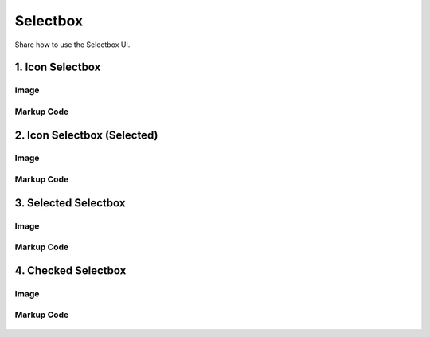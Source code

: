 Selectbox
---------------------------------------------
Share how to use the Selectbox UI.


1. Icon Selectbox
=================================================

Image
^^^^^^^^^^^^^^^^^^^^^^^^^^^^^^^^^^^^^^^^

    .. figure:: /_static/img/part01/selectbox01-1.png
       :align: center

Markup Code
^^^^^^^^^^^^^^^^^^^^^^^^^^^^^^^^^^^^^^^^

    .. code-block:: html
       :linenos:

       <div>
           <!-- SELECTBOX -->
           <div class="ddp-type-selectbox ddp-selected">
               <span class="ddp-txt-selectbox">
                 <span class="ddp-icons">
                       <em class="ddp-icon-dimension-point ddp-icon-map-view"></em>
                   </span>
                   Color by Dimension
               </span>
               <div class="ddp-wrap-popup2 ">
                   <ul class="ddp-list-popup">
                       <li>
                           <a href="#">
                               Series
                           </a>
                       </li>
                       <li>
                           <a href="#">
                               Series
                           </a>
                       </li>
                       <li>
                           <a href="#">
                               SeriesSeriesSeries
                           </a>
                       </li>
                       <li>
                           <a href="#">
                               Series
                           </a>
                       </li>
                   </ul>
               </div>
           </div>
           <!-- //SELECTBOX -->
           </div>

2. Icon Selectbox (Selected)
=================================================

Image
^^^^^^^^^^^^^^^^^^^^^^^^^^^^^^^^^^^^^^^^

   .. figure:: /_static/img/part01/selectbox02-1.png
      :align: center

Markup Code
^^^^^^^^^^^^^^^^^^^^^^^^^^^^^^^^^^^^^^^^

   .. code-block:: html
      :linenos:

        <div style="height:150px">
            <!-- hover selectbox -->
            <div class="ddp-hover-selectbox ddp-selected ">
                <a href="javascript:" class="ddp-icon-type"> <em class="ddp-icon-type-ab"></em> Time / Date</a>
                <!-- popup -->
                <div class="ddp-wrap-popup2 ddp-types">
                    <ul class="ddp-list-popup">
                        <li class="ddp-selected">
                            <a href="#">
                                <em class="ddp-icon-type-ab"></em>
                                Text
                                <em class="ddp-icon-check"></em>
                            </a>
                        </li>
                        <li>
                            <a href="#">
                                <em class="ddp-icon-type-tf"></em>
                                Boolean
                            </a>
                        </li>
                        <li>
                            <a href="#">
                                <em class="ddp-icon-type-int"></em>
                                Integer
                            </a>
                        </li>
                    </ul>
                </div>
                <!-- //popup -->
            </div>
            <!-- //hover selectbox -->
        </div>

3. Selected Selectbox
=================================================

Image
^^^^^^^^^^^^^^^^^^^^^^^^^^^^^^^^^^^^^^^^

   .. figure:: /_static/img/part01/selectbox03-1.png
      :align: center

Markup Code
^^^^^^^^^^^^^^^^^^^^^^^^^^^^^^^^^^^^^^^^

   .. code-block:: html
      :linenos:

        <div class="ddp-type-dropdown ddp-selected">
            <a href="javascript:" class="ddp-data-sort">Name ascending
                <em class="ddp-icon-array-default2"></em>
                <em class="ddp-icon-array-asc2" style="display:none;"></em>
                <em class="ddp-icon-array-des2" style="display:none;"></em>
            </a>
            <!-- popup -->
            <div class="ddp-wrap-popup2">
                <ul class="ddp-list-popup">
                    <li class="ddp-selected">
                        <a href="#">
                            Name ascending
                            <em class="ddp-icon-check"></em>
                        </a>
                    </li>
                    <li>
                        <a href="#">
                            Name descending
                            <em class="ddp-icon-check"></em>
                        </a>
                    </li>
                </ul>
            </div>
            <!-- //popup -->
        </div>


4. Checked Selectbox
=================================================

Image
^^^^^^^^^^^^^^^^^^^^^^^^^^^^^^^^^^^^^^^^

   .. figure:: /_static/img/part01/selectbox04-1.png
      :align: center

Markup Code
^^^^^^^^^^^^^^^^^^^^^^^^^^^^^^^^^^^^^^^^

   .. code-block:: html
      :linenos:

        <div class="ddp-wrap-popup2 ">
            <span class="ddp-txt-label2">
                Filter
            </span>
            <ul class="ddp-list-popup">

                <li class="">
                    <a href="javascript:">
                        <label class="ddp-label-checkbox">
                            <input type="checkbox">
                            <i class="ddp-icon-checkbox"></i>
                            <span class="ddp-txt-checkbox">unchecked</span>
                        </label>
                    </a>
                </li>
                <li class="">
                    <a href="javascript:">
                        <label class="ddp-label-checkbox">
                            <input type="checkbox">
                            <i class="ddp-icon-checkbox"></i>
                            <span class="ddp-txt-checkbox">unchecked</span>
                        </label>
                    </a>
                </li>
                <li class="">
                    <a href="javascript:">
                        <label class="ddp-label-checkbox">
                            <input type="checkbox">
                            <i class="ddp-icon-checkbox"></i>
                            <span class="ddp-txt-checkbox">unchecked</span>
                        </label>
                    </a>
                </li>
            </ul>
        </div>